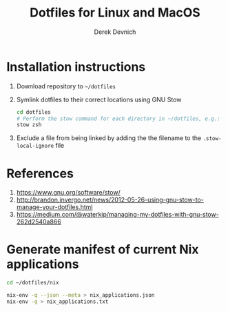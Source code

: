 #+STARTUP: showall indent
#+OPTIONS: tex:t toc:nil

#+TITLE: Dotfiles for Linux and MacOS
#+AUTHOR: Derek Devnich

* Installation instructions
  1. Download repository to ~~/dotfiles~
  2. Symlink dotfiles to their correct locations using GNU Stow
     #+BEGIN_SRC bash
     cd dotfiles
     # Perform the stow command for each directory in ~/dotfiles, e.g.:
     stow zsh
     #+END_SRC
  3. Exclude a file from being linked by adding the the filename to the ~.stow-local-ignore~ file

* References
  1. https://www.gnu.org/software/stow/
  2. http://brandon.invergo.net/news/2012-05-26-using-gnu-stow-to-manage-your-dotfiles.html
  3. https://medium.com/@waterkip/managing-my-dotfiles-with-gnu-stow-262d2540a866

* Generate manifest of current Nix applications
#+BEGIN_SRC bash
cd ~/dotfiles/nix

nix-env -q --json --meta > nix_applications.json
nix-env -q > nix_applications.txt
#+END_SRC
